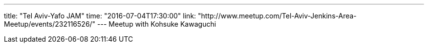 ---
title: "Tel Aviv-Yafo JAM"
time: "2016-07-04T17:30:00"
link: "http://www.meetup.com/Tel-Aviv-Jenkins-Area-Meetup/events/232116526/"
---
Meetup with Kohsuke Kawaguchi
